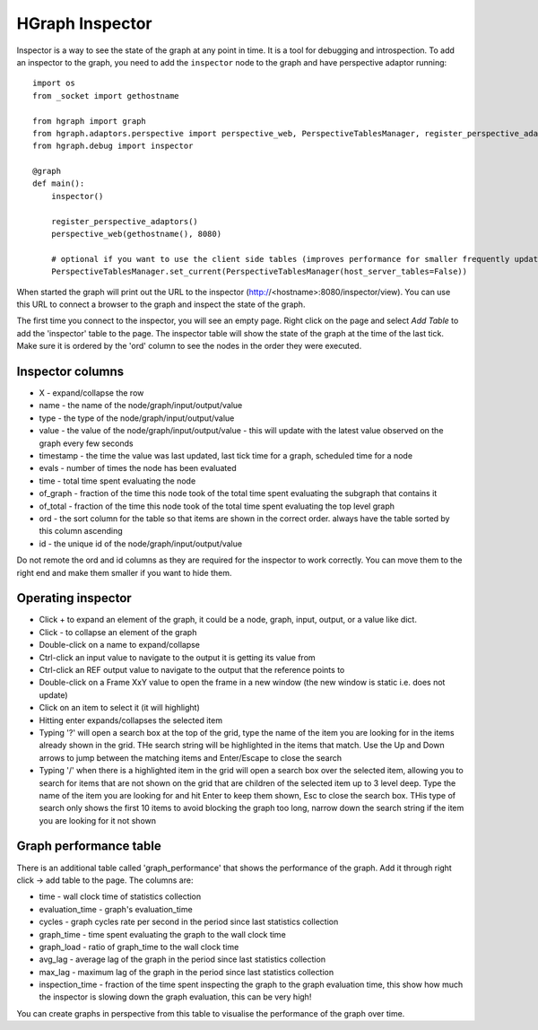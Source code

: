 HGraph Inspector
================

Inspector is a way to see the state of the graph at any point in time. It is a tool for debugging and introspection.
To add an inspector to the graph, you need to add the ``inspector`` node to the graph and have perspective adaptor
running:

::

    import os
    from _socket import gethostname

    from hgraph import graph
    from hgraph.adaptors.perspective import perspective_web, PerspectiveTablesManager, register_perspective_adaptors
    from hgraph.debug import inspector

    @graph
    def main():
        inspector()

        register_perspective_adaptors()
        perspective_web(gethostname(), 8080)

        # optional if you want to use the client side tables (improves performance for smaller frequently updated tables)
        PerspectiveTablesManager.set_current(PerspectiveTablesManager(host_server_tables=False))


When started the graph will print out the URL to the inspector (http://<hostname>:8080/inspector/view). You can use this
URL to connect a browser to the graph and inspect the state of the graph.

The first time you connect to the inspector, you will see an empty page. Right click on the page and select `Add Table`
to add the 'inspector' table to the page. The inspector table will show the state of the graph at the time of the last
tick. Make sure it is ordered by the 'ord' column to see the nodes in the order they were executed.

Inspector columns
-----------------

* X - expand/collapse the row
* name - the name of the node/graph/input/output/value
* type - the type of the node/graph/input/output/value
* value - the value of the node/graph/input/output/value - this will update with the latest value observed on the graph every few seconds
* timestamp - the time the value was last updated, last tick time for a graph, scheduled time for a node
* evals - number of times the node has been evaluated
* time - total time spent evaluating the node
* of_graph - fraction of the time this node took of the total time spent evaluating the subgraph that contains it
* of_total - fraction of the time this node took of the total time spent evaluating the top level graph
* ord - the sort column for the table so that items are shown in the correct order. always have the table sorted by this column ascending
* id - the unique id of the node/graph/input/output/value

Do not remote the ord and id columns as they are required for the inspector to work correctly. You can move them to the
right end and make them smaller if you want to hide them.

Operating inspector
-------------------

* Click + to expand an element of the graph, it could be a node, graph, input, output, or a value like dict.
* Click - to collapse an element of the graph
* Double-click on a name to expand/collapse
* Ctrl-click an input value to navigate to the output it is getting its value from
* Ctrl-click an REF output value to navigate to the output that the reference points to
* Double-click on a Frame XxY value to open the frame in a new window (the new window is static i.e. does not update)
* Click on an item to select it (it will highlight)
* Hitting enter expands/collapses the selected item
* Typing '?' will open a search box at the top of the grid, type the name of the item you are looking for
  in the items already shown in the grid. THe search string will be highlighted in the items that match. Use the Up and
  Down arrows to jump between the matching items and Enter/Escape to close the search
* Typing '/' when there is a highlighted item in the grid will open a search box over the selected item, allowing you to
  search for items that are not shown on the grid that are children of the selected item up to 3 level deep. Type the name
  of the item you are looking for and hit Enter to keep them shown, Esc to close the search box. THis type of search only
  shows the first 10 items to avoid blocking the graph too long, narrow down the search string if the item you are looking
  for it not shown


Graph performance table
-----------------------

There is an additional table called 'graph_performance' that shows the performance of the graph. Add it through right
click -> add table to the page. The columns are:

* time - wall clock time of statistics collection
* evaluation_time - graph's evaluation_time
* cycles - graph cycles rate per second in the period since last statistics collection
* graph_time - time spent evaluating the graph to the wall clock time
* graph_load - ratio of graph_time to the wall clock time
* avg_lag - average lag of the graph in the period since last statistics collection
* max_lag - maximum lag of the graph in the period since last statistics collection
* inspection_time - fraction of the time spent inspecting the graph to the graph evaluation time, this show how
  much the inspector is slowing down the graph evaluation, this can be very high!

You can create graphs in perspective from this table to visualise the performance of the graph over time.

